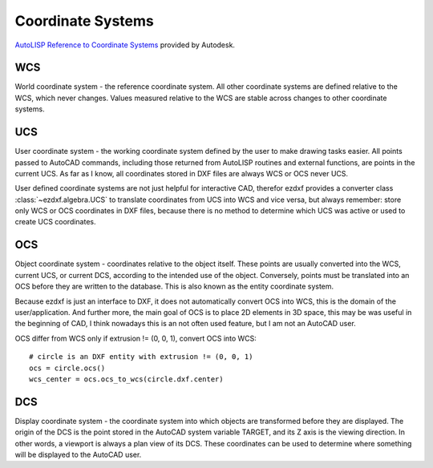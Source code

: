 .. _Coordinate Systems:

Coordinate Systems
==================

`AutoLISP Reference to Coordinate Systems <http://help.autodesk.com/view/OARX/2018/ENU/?guid=GUID-0F0B833D-78ED-4491-9918-9481793ED10B>`_
provided by Autodesk.

.. _WCS:

WCS
---

World coordinate system - the reference coordinate system. All other coordinate systems are defined relative to the WCS,
which never changes. Values measured relative to the WCS are stable across changes to other coordinate systems.

.. _UCS:

UCS
---

User coordinate system - the working coordinate system defined by the user to make drawing tasks easier. All points
passed to AutoCAD commands, including those returned from AutoLISP routines and external functions, are points in the
current UCS. As far as I know, all coordinates stored in DXF files are always WCS or OCS never UCS.

User defined coordinate systems are not just helpful for interactive CAD, therefor ezdxf provides a converter class
:class:`~ezdxf.algebra.UCS` to translate coordinates from UCS into WCS and vice versa, but always remember: store only
WCS or OCS coordinates in DXF files, because there is no method to determine which UCS was active or used to create UCS
coordinates.

.. seealso::

    - Table entry :class:`UCS`
    - :class:`ezdxf.algebra.UCS` - converter between WCS and UCS

.. _OCS:

OCS
---

Object coordinate system - coordinates relative to the object itself. These points are usually converted into the WCS,
current UCS, or current DCS, according to the intended use of the object. Conversely, points must be translated into an
OCS before they are written to the database. This is also known as the entity coordinate system.

Because ezdxf is just an interface to DXF, it does not automatically convert OCS into WCS, this is the domain of the
user/application. And further more, the main goal of OCS is to place 2D elements in 3D space, this may be was useful
in the beginning of CAD, I think nowadays this is an not often used feature, but I am not an AutoCAD user.

OCS differ from WCS only if extrusion != (0, 0, 1), convert OCS into WCS::

    # circle is an DXF entity with extrusion != (0, 0, 1)
    ocs = circle.ocs()
    wcs_center = ocs.ocs_to_wcs(circle.dxf.center)


.. seealso::

    - :ref:`Object Coordinate System` - deeper insights into OCS
    - :class:`ezdxf.algebra.OCS` - converter between WCS and OCS

.. _DCS:

DCS
---

Display coordinate system - the coordinate system into which objects are transformed before they are displayed. The
origin of the DCS is the point stored in the AutoCAD system variable TARGET, and its Z axis is the viewing direction.
In other words, a viewport is always a plan view of its DCS. These coordinates can be used to determine where something
will be displayed to the AutoCAD user.
